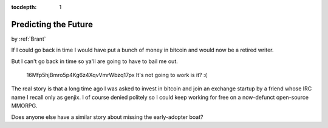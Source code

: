 :tocdepth: 1

.. _satire_4:

Predicting the Future
=====================

.. container:: center

    by :ref:`Brant`


If I could go back in time I would have put a bunch of money in bitcoin and
would now be a retired writer.

But I can't go back in time so ya'll are going to have to bail me out.


.. figure:: ../../../images/bitcoin_meme.png

        16Mfp5hjBmro5p4Kg6z4XqvVmrWbzq17px It's not going to work is it? :(


The real story is that a long time ago I was asked to invest in bitcoin and
join an exchange startup by a friend whose IRC name I recall only as genjix.
I of course denied politely so I could keep working for free on a now-defunct
open-source MMORPG.

Does anyone else have a similar story about missing the early-adopter
boat?
